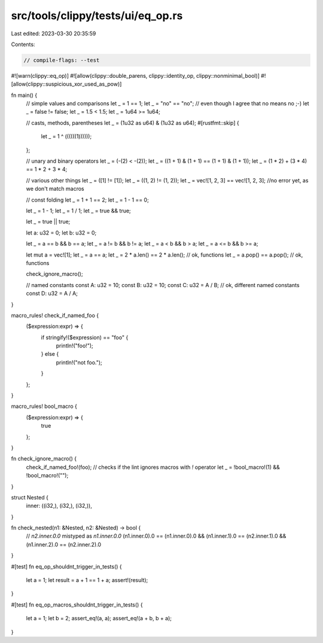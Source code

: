 src/tools/clippy/tests/ui/eq_op.rs
==================================

Last edited: 2023-03-30 20:35:59

Contents:

.. code-block:: rs

    // compile-flags: --test

#![warn(clippy::eq_op)]
#![allow(clippy::double_parens, clippy::identity_op, clippy::nonminimal_bool)]
#![allow(clippy::suspicious_xor_used_as_pow)]

fn main() {
    // simple values and comparisons
    let _ = 1 == 1;
    let _ = "no" == "no";
    // even though I agree that no means no ;-)
    let _ = false != false;
    let _ = 1.5 < 1.5;
    let _ = 1u64 >= 1u64;

    // casts, methods, parentheses
    let _ = (1u32 as u64) & (1u32 as u64);
    #[rustfmt::skip]
    {
        let _ = 1 ^ ((((((1))))));
    };

    // unary and binary operators
    let _ = (-(2) < -(2));
    let _ = ((1 + 1) & (1 + 1) == (1 + 1) & (1 + 1));
    let _ = (1 * 2) + (3 * 4) == 1 * 2 + 3 * 4;

    // various other things
    let _ = ([1] != [1]);
    let _ = ((1, 2) != (1, 2));
    let _ = vec![1, 2, 3] == vec![1, 2, 3]; //no error yet, as we don't match macros

    // const folding
    let _ = 1 + 1 == 2;
    let _ = 1 - 1 == 0;

    let _ = 1 - 1;
    let _ = 1 / 1;
    let _ = true && true;

    let _ = true || true;

    let a: u32 = 0;
    let b: u32 = 0;

    let _ = a == b && b == a;
    let _ = a != b && b != a;
    let _ = a < b && b > a;
    let _ = a <= b && b >= a;

    let mut a = vec![1];
    let _ = a == a;
    let _ = 2 * a.len() == 2 * a.len(); // ok, functions
    let _ = a.pop() == a.pop(); // ok, functions

    check_ignore_macro();

    // named constants
    const A: u32 = 10;
    const B: u32 = 10;
    const C: u32 = A / B; // ok, different named constants
    const D: u32 = A / A;
}

macro_rules! check_if_named_foo {
    ($expression:expr) => {
        if stringify!($expression) == "foo" {
            println!("foo!");
        } else {
            println!("not foo.");
        }
    };
}

macro_rules! bool_macro {
    ($expression:expr) => {
        true
    };
}

fn check_ignore_macro() {
    check_if_named_foo!(foo);
    // checks if the lint ignores macros with `!` operator
    let _ = !bool_macro!(1) && !bool_macro!("");
}

struct Nested {
    inner: ((i32,), (i32,), (i32,)),
}

fn check_nested(n1: &Nested, n2: &Nested) -> bool {
    // `n2.inner.0.0` mistyped as `n1.inner.0.0`
    (n1.inner.0).0 == (n1.inner.0).0 && (n1.inner.1).0 == (n2.inner.1).0 && (n1.inner.2).0 == (n2.inner.2).0
}

#[test]
fn eq_op_shouldnt_trigger_in_tests() {
    let a = 1;
    let result = a + 1 == 1 + a;
    assert!(result);
}

#[test]
fn eq_op_macros_shouldnt_trigger_in_tests() {
    let a = 1;
    let b = 2;
    assert_eq!(a, a);
    assert_eq!(a + b, b + a);
}


